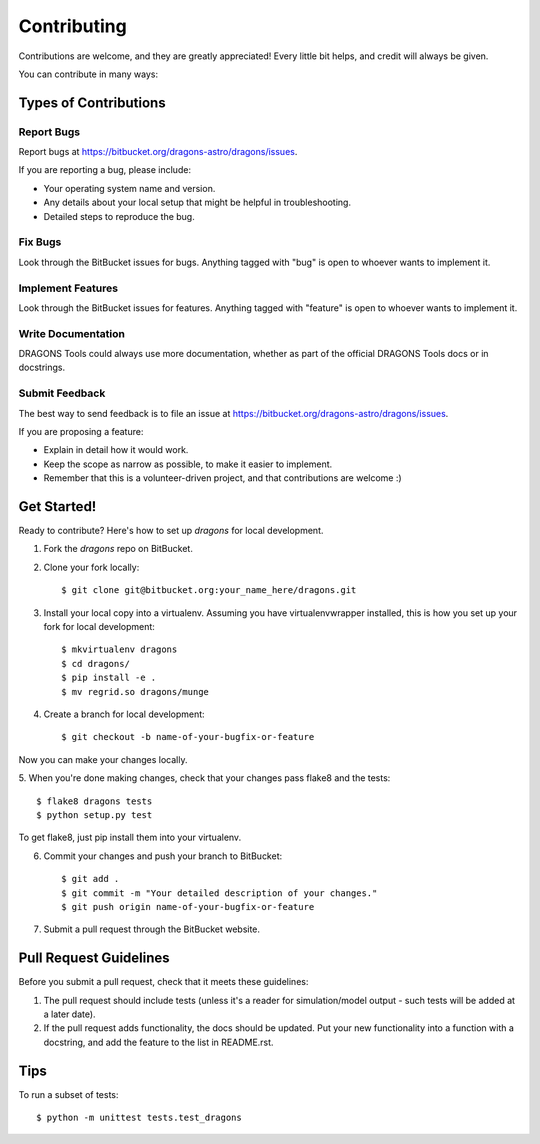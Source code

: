 ============
Contributing
============

Contributions are welcome, and they are greatly appreciated! Every
little bit helps, and credit will always be given. 

You can contribute in many ways:

Types of Contributions
----------------------

Report Bugs
~~~~~~~~~~~

Report bugs at https://bitbucket.org/dragons-astro/dragons/issues.

If you are reporting a bug, please include:

* Your operating system name and version.
* Any details about your local setup that might be helpful in troubleshooting.
* Detailed steps to reproduce the bug.

Fix Bugs
~~~~~~~~

Look through the BitBucket issues for bugs. Anything tagged with "bug"
is open to whoever wants to implement it.

Implement Features
~~~~~~~~~~~~~~~~~~

Look through the BitBucket issues for features. Anything tagged with "feature"
is open to whoever wants to implement it.

Write Documentation
~~~~~~~~~~~~~~~~~~~

DRAGONS Tools could always use more documentation, whether as part of the 
official DRAGONS Tools docs or in docstrings.

.. or even on the web in blog posts, articles, and such.

Submit Feedback
~~~~~~~~~~~~~~~

The best way to send feedback is to file an issue at
https://bitbucket.org/dragons-astro/dragons/issues.

If you are proposing a feature:

* Explain in detail how it would work.
* Keep the scope as narrow as possible, to make it easier to implement.
* Remember that this is a volunteer-driven project, and that contributions
  are welcome :)

Get Started!
------------

Ready to contribute? Here's how to set up `dragons` for local development.

1. Fork the `dragons` repo on BitBucket.
2. Clone your fork locally::

    $ git clone git@bitbucket.org:your_name_here/dragons.git

3. Install your local copy into a virtualenv. Assuming you have
   virtualenvwrapper installed, this is how you set up your fork for local
   development::

    $ mkvirtualenv dragons
    $ cd dragons/
    $ pip install -e .
    $ mv regrid.so dragons/munge

4. Create a branch for local development::

    $ git checkout -b name-of-your-bugfix-or-feature

Now you can make your changes locally.

5. When you're done making changes, check that your changes pass flake8 and the
tests::

    $ flake8 dragons tests
    $ python setup.py test
  
To get flake8, just pip install them into your virtualenv. 

6. Commit your changes and push your branch to BitBucket::

    $ git add .
    $ git commit -m "Your detailed description of your changes."
    $ git push origin name-of-your-bugfix-or-feature

7. Submit a pull request through the BitBucket website.

Pull Request Guidelines
-----------------------

Before you submit a pull request, check that it meets these guidelines:

1. The pull request should include tests (unless it's a reader for
   simulation/model output - such tests will be added at a later date).
2. If the pull request adds functionality, the docs should be updated. Put
   your new functionality into a function with a docstring, and add the
   feature to the list in README.rst.

.. 3. The pull request should work for Python 2.6, 2.7, and 3.3, and for PyPy. Check 
..    https://travis-ci.org/dragons-astro/dragons/pull_requests
..    and make sure that the tests pass for all supported Python versions.

Tips
----

To run a subset of tests::

	$ python -m unittest tests.test_dragons
